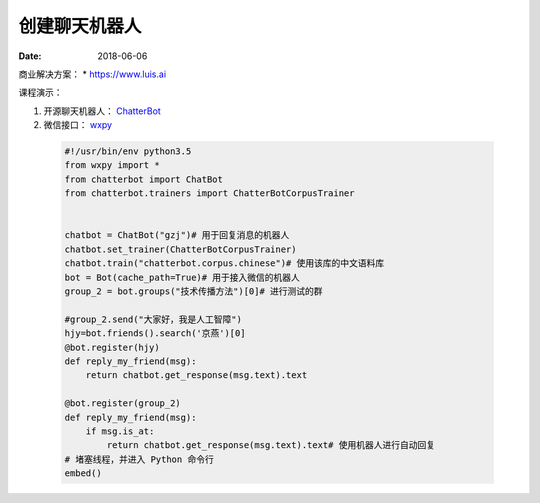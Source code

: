 =================
创建聊天机器人
=================

:date: 2018-06-06 


商业解决方案：
* https://www.luis.ai



课程演示：

1. 开源聊天机器人： `ChatterBot <http://chatterbot.readthedocs.io>`_
2. 微信接口： `wxpy <http://wxpy.readthedocs.io/zh/latest/>`_


 .. code-block:: python

    #!/usr/bin/env python3.5
    from wxpy import *
    from chatterbot import ChatBot
    from chatterbot.trainers import ChatterBotCorpusTrainer


    chatbot = ChatBot("gzj")# 用于回复消息的机器人
    chatbot.set_trainer(ChatterBotCorpusTrainer)
    chatbot.train("chatterbot.corpus.chinese")# 使用该库的中文语料库
    bot = Bot(cache_path=True)# 用于接入微信的机器人
    group_2 = bot.groups("技术传播方法")[0]# 进行测试的群

    #group_2.send("大家好，我是人工智障")
    hjy=bot.friends().search('京燕')[0]
    @bot.register(hjy)
    def reply_my_friend(msg):
        return chatbot.get_response(msg.text).text

    @bot.register(group_2)
    def reply_my_friend(msg):
        if msg.is_at:
            return chatbot.get_response(msg.text).text# 使用机器人进行自动回复
    # 堵塞线程，并进入 Python 命令行
    embed()


